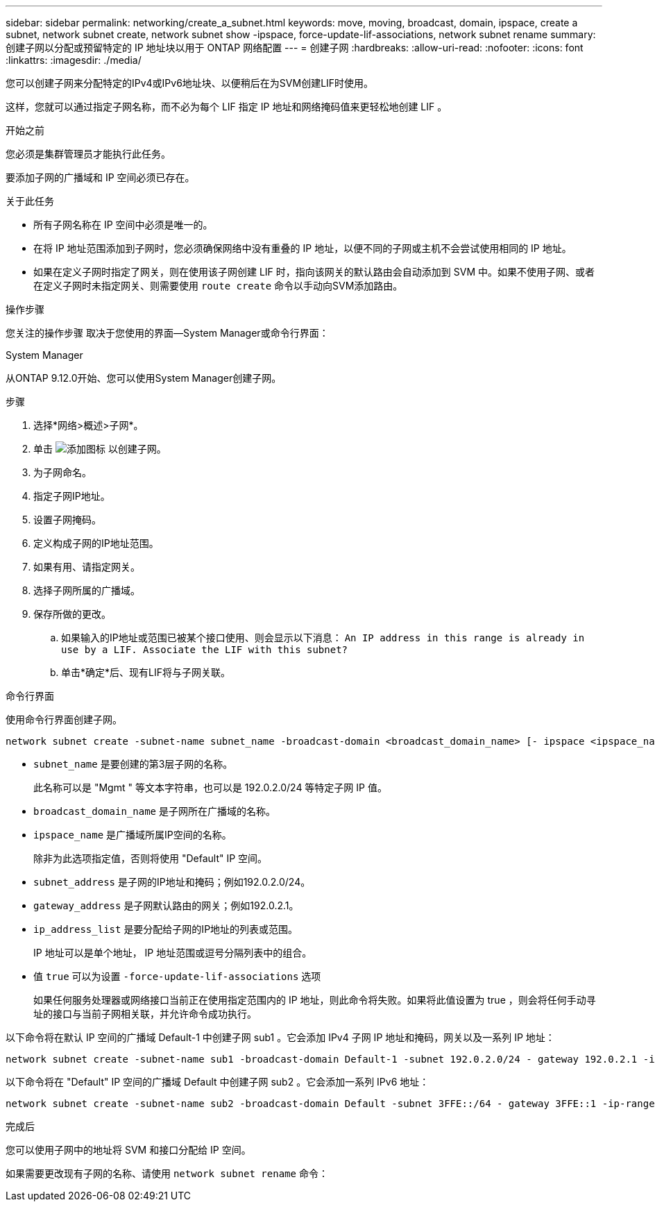 ---
sidebar: sidebar 
permalink: networking/create_a_subnet.html 
keywords: move, moving, broadcast, domain, ipspace, create a subnet, network subnet create, network subnet show -ipspace, force-update-lif-associations, network subnet rename 
summary: 创建子网以分配或预留特定的 IP 地址块以用于 ONTAP 网络配置 
---
= 创建子网
:hardbreaks:
:allow-uri-read: 
:nofooter: 
:icons: font
:linkattrs: 
:imagesdir: ./media/


[role="lead"]
您可以创建子网来分配特定的IPv4或IPv6地址块、以便稍后在为SVM创建LIF时使用。

这样，您就可以通过指定子网名称，而不必为每个 LIF 指定 IP 地址和网络掩码值来更轻松地创建 LIF 。

.开始之前
您必须是集群管理员才能执行此任务。

要添加子网的广播域和 IP 空间必须已存在。

.关于此任务
* 所有子网名称在 IP 空间中必须是唯一的。
* 在将 IP 地址范围添加到子网时，您必须确保网络中没有重叠的 IP 地址，以便不同的子网或主机不会尝试使用相同的 IP 地址。
* 如果在定义子网时指定了网关，则在使用该子网创建 LIF 时，指向该网关的默认路由会自动添加到 SVM 中。如果不使用子网、或者在定义子网时未指定网关、则需要使用 `route create` 命令以手动向SVM添加路由。


.操作步骤
您关注的操作步骤 取决于您使用的界面—System Manager或命令行界面：

[role="tabbed-block"]
====
.System Manager
--
从ONTAP 9.12.0开始、您可以使用System Manager创建子网。

.步骤
. 选择*网络>概述>子网*。
. 单击 image:icon_add.gif["添加图标"] 以创建子网。
. 为子网命名。
. 指定子网IP地址。
. 设置子网掩码。
. 定义构成子网的IP地址范围。
. 如果有用、请指定网关。
. 选择子网所属的广播域。
. 保存所做的更改。
+
.. 如果输入的IP地址或范围已被某个接口使用、则会显示以下消息：
`An IP address in this range is already in use by a LIF. Associate the LIF with this subnet?`
.. 单击*确定*后、现有LIF将与子网关联。




--
.命令行界面
--
使用命令行界面创建子网。

....
network subnet create -subnet-name subnet_name -broadcast-domain <broadcast_domain_name> [- ipspace <ipspace_name>] -subnet <subnet_address> [-gateway <gateway_address>] [-ip-ranges <ip_address_list>] [-force-update-lif-associations <true>]
....
* `subnet_name` 是要创建的第3层子网的名称。
+
此名称可以是 "Mgmt " 等文本字符串，也可以是 192.0.2.0/24 等特定子网 IP 值。

* `broadcast_domain_name` 是子网所在广播域的名称。
* `ipspace_name` 是广播域所属IP空间的名称。
+
除非为此选项指定值，否则将使用 "Default" IP 空间。

* `subnet_address` 是子网的IP地址和掩码；例如192.0.2.0/24。
* `gateway_address` 是子网默认路由的网关；例如192.0.2.1。
* `ip_address_list` 是要分配给子网的IP地址的列表或范围。
+
IP 地址可以是单个地址， IP 地址范围或逗号分隔列表中的组合。

* 值 `true` 可以为设置 `-force-update-lif-associations` 选项
+
如果任何服务处理器或网络接口当前正在使用指定范围内的 IP 地址，则此命令将失败。如果将此值设置为 true ，则会将任何手动寻址的接口与当前子网相关联，并允许命令成功执行。



以下命令将在默认 IP 空间的广播域 Default-1 中创建子网 sub1 。它会添加 IPv4 子网 IP 地址和掩码，网关以及一系列 IP 地址：

....
network subnet create -subnet-name sub1 -broadcast-domain Default-1 -subnet 192.0.2.0/24 - gateway 192.0.2.1 -ip-ranges 192.0.2.1-192.0.2.100, 192.0.2.122
....
以下命令将在 "Default" IP 空间的广播域 Default 中创建子网 sub2 。它会添加一系列 IPv6 地址：

....
network subnet create -subnet-name sub2 -broadcast-domain Default -subnet 3FFE::/64 - gateway 3FFE::1 -ip-ranges "3FFE::10-3FFE::20"
....
.完成后
您可以使用子网中的地址将 SVM 和接口分配给 IP 空间。

如果需要更改现有子网的名称、请使用 `network subnet rename` 命令：

--
====